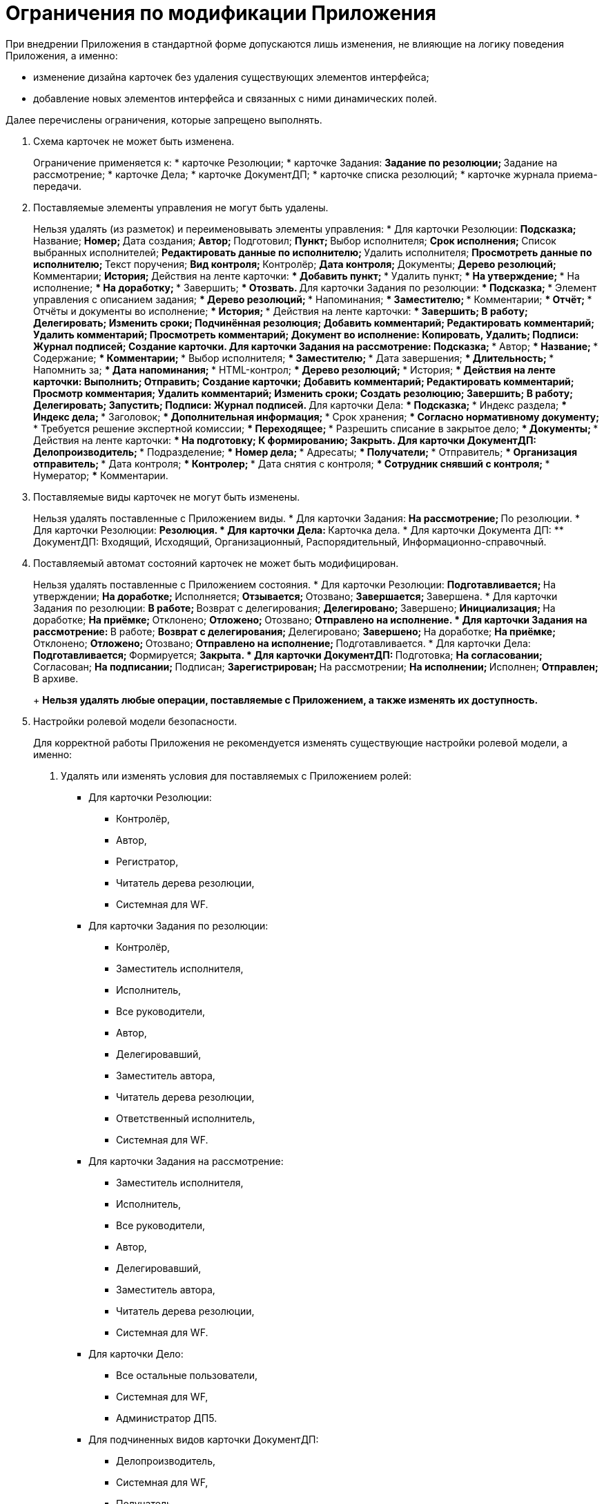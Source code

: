 = Ограничения по модификации Приложения

При внедрении Приложения в стандартной форме допускаются лишь изменения, не влияющие на логику поведения Приложения, а именно:

* изменение дизайна карточек без удаления существующих элементов интерфейса;
* добавление новых элементов интерфейса и связанных с ними динамических полей.

Далее перечислены ограничения, которые запрещено выполнять.

[arabic]
. Схема карточек не может быть изменена.
+
Ограничение применяется к:
* карточке Резолюции;
* карточке Задания:
** Задание по резолюции;
** Задание на рассмотрение;
* карточке Дела;
* карточке ДокументДП;
* карточке списка резолюций;
* карточке журнала приема-передачи.
. Поставляемые элементы управления не могут быть удалены.
+
Нельзя удалять (из разметок) и переименовывать элементы управления:
* Для карточки Резолюции:
** Подсказка;
** Название;
** Номер;
** Дата создания;
** Автор;
** Подготовил;
** Пункт;
** Выбор исполнителя;
** Срок исполнения;
** Список выбранных исполнителей;
** Редактировать данные по исполнителю;
** Удалить исполнителя;
** Просмотреть данные по исполнителю;
** Текст поручения;
** Вид контроля;
** Контролёр;
** Дата контроля;
** Документы;
** Дерево резолюций;
** Комментарии;
** История;
** Действия на ленте карточки:
*** Добавить пункт;
*** Удалить пункт;
*** На утверждение;
*** На исполнение;
*** На доработку;
*** Завершить;
*** Отозвать.
** Для карточки Задания по резолюции:
*** Подсказка;
*** Элемент управления с описанием задания;
*** Дерево резолюций;
*** Напоминания;
*** Заместителю;
*** Комментарии;
*** Отчёт;
*** Отчёты и документы во исполнение;
*** История;
*** Действия на ленте карточки:
**** Завершить;
**** В работу;
**** Делегировать;
**** Изменить сроки;
**** Подчинённая резолюция;
**** Добавить комментарий;
**** Редактировать комментарий;
**** Удалить комментарий;
**** Просмотреть комментарий;
**** Документ во исполнение: Копировать, Удалить;
**** Подписи: Журнал подписей;
**** Создание карточки.
** Для карточки Задания на рассмотрение:
*** Подсказка;
*** Автор;
*** Название;
*** Содержание;
*** Комментарии;
*** Выбор исполнителя;
*** Заместителю;
*** Дата завершения;
*** Длительность;
*** Напомнить за;
*** Дата напоминания;
*** HTML-контрол;
*** Дерево резолюций;
*** История;
*** Действия на ленте карточки:
**** Выполнить;
**** Отправить;
**** Создание карточки;
**** Добавить комментарий;
**** Редактировать комментарий;
**** Просмотр комментария;
**** Удалить комментарий;
**** Изменить сроки;
**** Создать резолюцию;
**** Завершить;
**** В работу;
**** Делегировать;
**** Запустить;
**** Подписи: Журнал подписей.
** Для карточки Дела:
*** Подсказка;
*** Индекс раздела;
*** Индекс дела;
*** Заголовок;
*** Дополнительная информация;
*** Срок хранения;
*** Согласно нормативному документу;
*** Требуется решение экспертной комиссии;
*** Переходящее;
*** Разрешить списание в закрытое дело;
*** Документы;
*** Действия на ленте карточки:
**** На подготовку;
**** К формированию;
**** Закрыть.
** Для карточки ДокументДП:
*** Делопроизводитель;
*** Подразделение;
*** Номер дела;
*** Адресаты;
*** Получатели;
*** Отправитель;
*** Организация отправитель;
*** Дата контроля;
*** Контролер;
*** Дата снятия с контроля;
*** Сотрудник снявший с контроля;
*** Нумератор;
*** Комментарии.
. Поставляемые виды карточек не могут быть изменены.
+
Нельзя удалять поставленные с Приложением виды.
* Для карточки Задания:
** На рассмотрение;
** По резолюции.
* Для карточки Резолюции:
** Резолюция.
* Для карточки Дела:
** Карточка дела.
* Для карточки Документа ДП:
** ДокументДП: Входящий, Исходящий, Организационный, Распорядительный, Информационно-справочный.
. Поставляемый автомат состояний карточек не может быть модифицирован.
+
Нельзя удалять поставленные с Приложением состояния.
* Для карточки Резолюции:
** Подготавливается;
** На утверждении;
** На доработке;
** Исполняется;
** Отзывается;
** Отозвано;
** Завершается;
** Завершена.
* Для карточки Задания по резолюции:
** В работе;
** Возврат с делегирования;
** Делегировано;
** Завершено;
** Инициализация;
** На доработке;
** На приёмке;
** Отклонено;
** Отложено;
** Отозвано;
** Отправлено на исполнение.
* Для карточки Задания на рассмотрение:
** В работе;
** Возврат с делегирования;
** Делегировано;
** Завершено;
** На доработке;
** На приёмке;
** Отклонено;
** Отложено;
** Отозвано;
** Отправлено на исполнение;
** Подготавливается.
* Для карточки Дела:
** Подготавливается;
** Формируется;
** Закрыта.
* Для карточки ДокументДП:
** Подготовка;
** На согласовании;
** Согласован;
** На подписании;
** Подписан;
** Зарегистрирован;
** На рассмотрении;
** На исполнении;
** Исполнен;
** Отправлен;
** В архиве.
+
*Нельзя удалять любые операции, поставляемые с Приложением, а также изменять их доступность.*
. Настройки ролевой модели безопасности.
+
Для корректной работы Приложения не рекомендуется изменять существующие настройки ролевой модели, а именно:
[arabic]
.. Удалять или изменять условия для поставляемых с Приложением ролей:
* Для карточки Резолюции:
** Контролёр,
** Автор,
** Регистратор,
** Читатель дерева резолюции,
** Системная для WF.
* Для карточки Задания по резолюции:
** Контролёр,
** Заместитель исполнителя,
** Исполнитель,
** Все руководители,
** Автор,
** Делегировавший,
** Заместитель автора,
** Читатель дерева резолюции,
** Ответственный исполнитель,
** Системная для WF.
* Для карточки Задания на рассмотрение:
** Заместитель исполнителя,
** Исполнитель,
** Все руководители,
** Автор,
** Делегировавший,
** Заместитель автора,
** Читатель дерева резолюции,
** Системная для WF.
* Для карточки Дело:
** Все остальные пользователи,
** Системная для WF,
** Администратор ДП5.
* Для подчиненных видов карточки ДокументДП:
** Делопроизводитель,
** Системная для WF,
** Получатель,
** Все руководители,
** Контролер,
** Участник согласования,
** Участник связанного задания,
** Участник связанного документа,
** Сотрудник подразделения документа,
** Автор,
** Подготовил.
.. Изменять доступность операций по состояниям для приведенных выше ролей.
. Поставляемые скрипты не могут быть модифицированы.
+
Нельзя модифицировать существующие скрипты в карточках. Удалять, заменять или модифицировать сборки, поставляемые вместе с Приложением.
. Поставляемые бизнес-процессы Приложения не могут быть модифицированы.
+
Нельзя удалять, модифицировать, отключать поставленные с Приложением БП и их шаблоны:
* Отзыв резолюции;
* Отзыв дочерних резолюций;
* Автозавершение родительской резолюции;
* Отзыв заданий ГЗ;
* Автозавершение родительского задания;
* Запуск резолюции;
* Автозавершение дочерних резолюций.
. Поставляемые базовые настройки Приложения (группы в справочнике сотрудников и т. п.) не могут быть изменены.
+
Нельзя удалять и модифицировать:
* группы в Справочнике сотрудников:
** Контролеры организации;
** Администратор номенклатуры дел;
* узлы в Конструкторе справочников:
** Сроки хранения;
** Статус документа;
** Гриф;
** Типы доставки;
** Место регистрации;
** Контроль: На контроле, Снят с контроля;
** Виды приёмки: Контроль организации, Контроль подразделения.
. Поставляемые вместе с Приложением расширения для справочника видов и системных настроек.
+
Нельзя отключать/удалять поставляемые с Приложением расширения Справочника видов и справочника Системные настройки.
